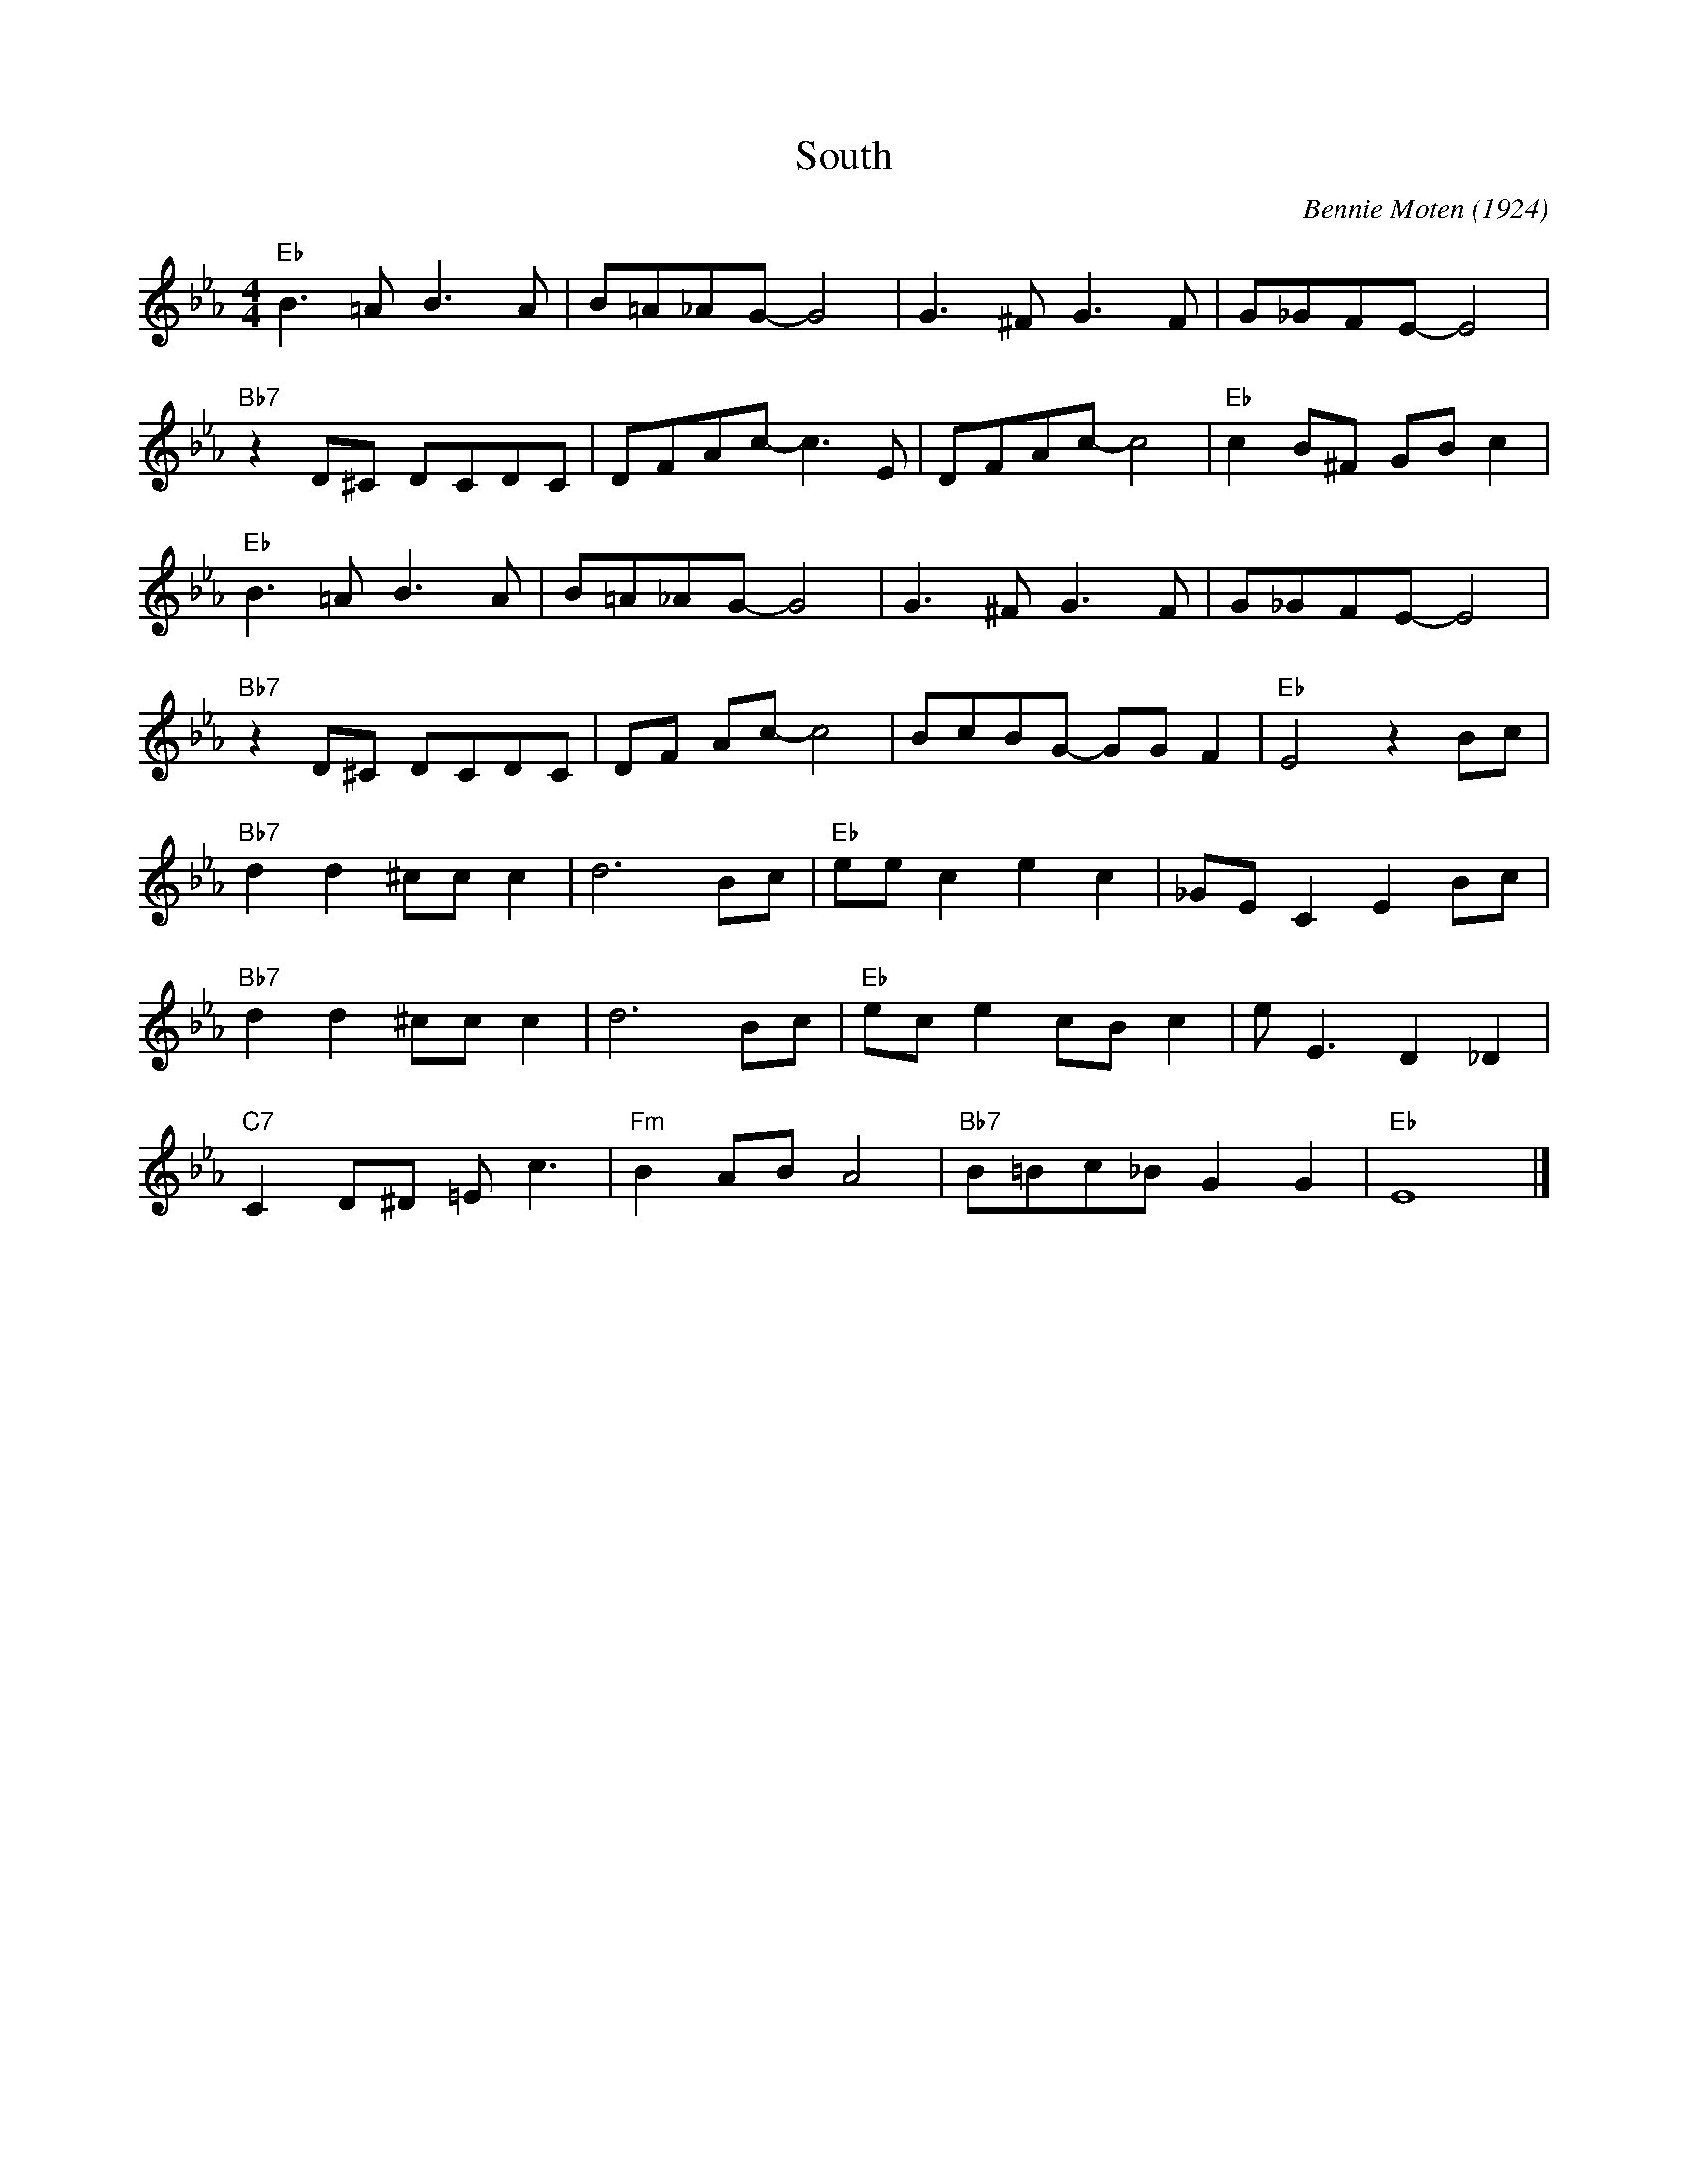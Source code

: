 X:1
T:South
M:4/4
L:1/8
R:Traditional
C:Bennie Moten (1924)
F:https://www.youtube.com/watch?v=5e7DMIGKUuw
K:Ebmaj
"Eb" B3 =A B3 A | B=A_AG-G4 | G3 ^F G3 F | G_GFE-E4|
"Bb7" z2 D^C DCDC | DFAc-c3 E | DFAc-c4 | "Eb" c2 B^F GB c2 |
"Eb" B3 =A B3 A | B=A_AG-G4 | G3 ^F G3 F | G_GFE-E4|
"Bb7" z2 D^C DCDC | DF Ac-c4 | BcBG- GG F2 | "Eb" E4 z2 Bc |
"Bb7" d2d2 ^cc c2 | d6Bc | "Eb" ee c2 e2 c2 | _GE C2 E2 Bc |
"Bb7" d2d2 ^cc c2 | d6 Bc | "Eb" ec e2 cB c2 | e E3 D2 _D2 |
"C7" C2 D^D =E c3 | "Fm" B2 AB A4 |"Bb7" B=Bc_B G2 G2 | "Eb" E8 |]